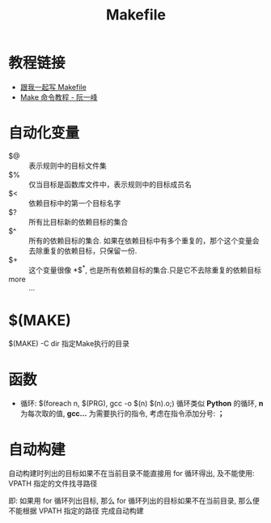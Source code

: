 #+TITLE:      Makefile

* 目录                                                    :TOC_4_gh:noexport:
- [[#教程链接][教程链接]]
- [[#自动化变量][自动化变量]]
- [[#make][$(MAKE)]]
- [[#函数][函数]]
- [[#自动构建][自动构建]]

* 教程链接
  + [[http://wiki.ubuntu.org.cn/%E8%B7%9F%E6%88%91%E4%B8%80%E8%B5%B7%E5%86%99Makefile:MakeFile%E4%BB%8B%E7%BB%8D][跟我一起写 Makefile]]
  + [[http://www.ruanyifeng.com/blog/2015/02/make.html][Make 命令教程 - 阮一峰]]

* 自动化变量
  - $@ :: 表示规则中的目标文件集
  - $% :: 仅当目标是函数库文件中，表示规则中的目标成员名
  - $< :: 依赖目标中的第一个目标名字
  - $? :: 所有比目标新的依赖目标的集合
  - $^ :: 所有的依赖目标的集合. 如果在依赖目标中有多个重复的，那个这个变量会去除重复的依赖目标，只保留一份.
  - $+ :: 这个变量很像 *$^*, 也是所有依赖目标的集合.只是它不去除重复的依赖目标
  - more :: ...

* $(MAKE)
  $(MAKE) -C dir  指定Make执行的目录

* 函数
  + 循环:
    $(foreach n, $(PRG), gcc -o $(n) $(n).o;)
    循环类似 *Python* 的循环, *n* 为每次取的值, *gcc...* 为需要执行的指令,
    考虑在指令添加分号: *；*

* 自动构建
  自动构建时列出的目标如果不在当前目录不能直接用 for 循环得出, 及不能使用:
  VPATH 指定的文件找寻路径

  即: 如果用 for 循环列出目标, 那么 for 循环列出的目标如果不在当前目录,
  那么便不能根据 VPATH 指定的路径 完成自动构建
